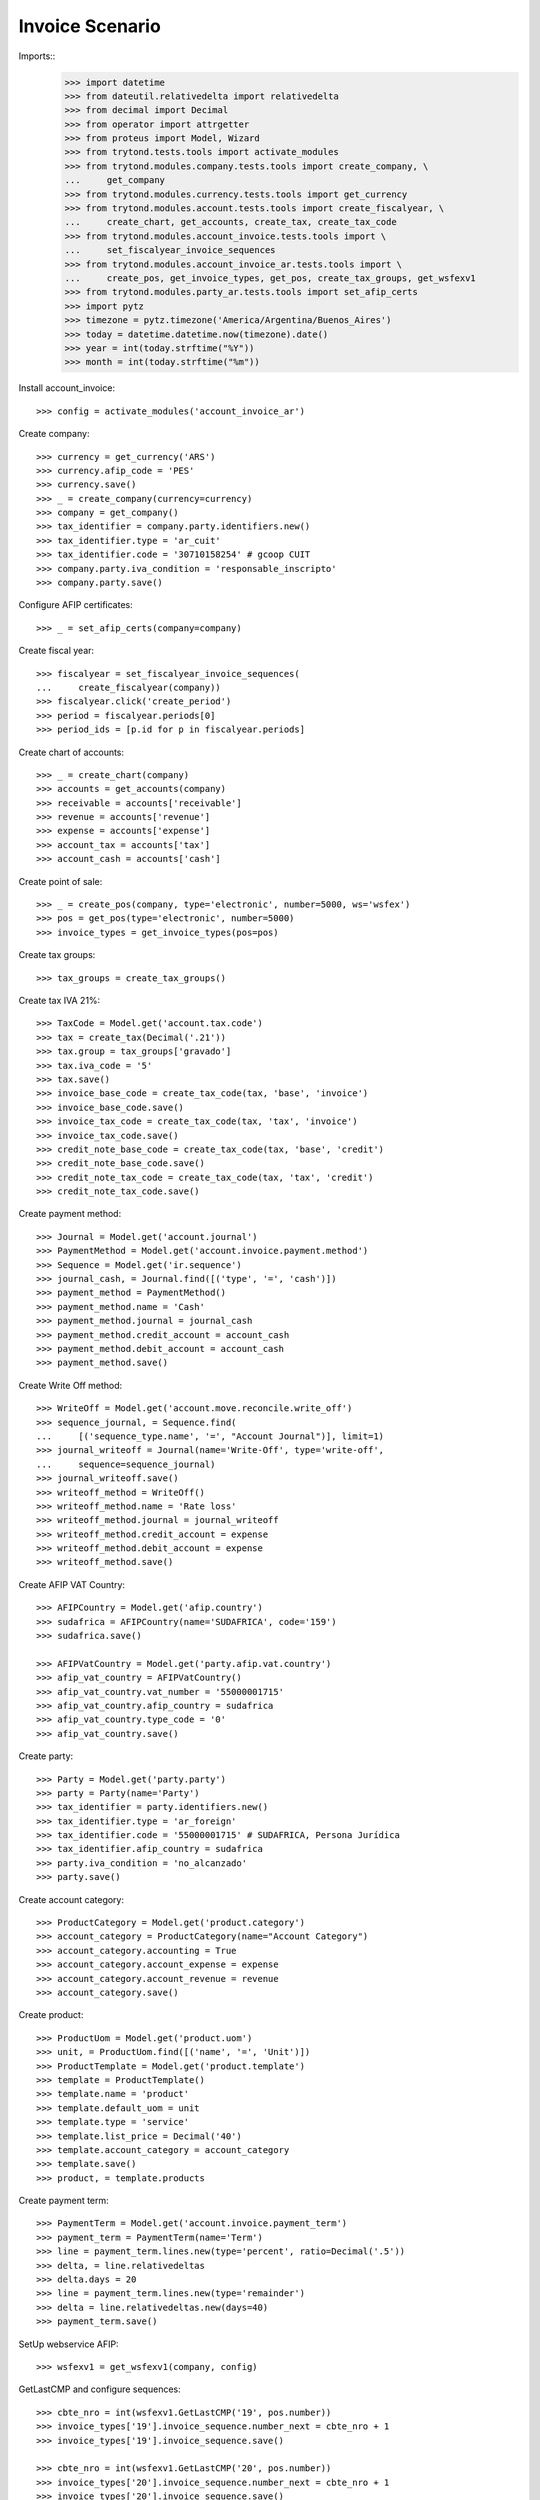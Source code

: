 ================
Invoice Scenario
================

Imports::
    >>> import datetime
    >>> from dateutil.relativedelta import relativedelta
    >>> from decimal import Decimal
    >>> from operator import attrgetter
    >>> from proteus import Model, Wizard
    >>> from trytond.tests.tools import activate_modules
    >>> from trytond.modules.company.tests.tools import create_company, \
    ...     get_company
    >>> from trytond.modules.currency.tests.tools import get_currency
    >>> from trytond.modules.account.tests.tools import create_fiscalyear, \
    ...     create_chart, get_accounts, create_tax, create_tax_code
    >>> from trytond.modules.account_invoice.tests.tools import \
    ...     set_fiscalyear_invoice_sequences
    >>> from trytond.modules.account_invoice_ar.tests.tools import \
    ...     create_pos, get_invoice_types, get_pos, create_tax_groups, get_wsfexv1
    >>> from trytond.modules.party_ar.tests.tools import set_afip_certs
    >>> import pytz
    >>> timezone = pytz.timezone('America/Argentina/Buenos_Aires')
    >>> today = datetime.datetime.now(timezone).date()
    >>> year = int(today.strftime("%Y"))
    >>> month = int(today.strftime("%m"))

Install account_invoice::

    >>> config = activate_modules('account_invoice_ar')

Create company::

    >>> currency = get_currency('ARS')
    >>> currency.afip_code = 'PES'
    >>> currency.save()
    >>> _ = create_company(currency=currency)
    >>> company = get_company()
    >>> tax_identifier = company.party.identifiers.new()
    >>> tax_identifier.type = 'ar_cuit'
    >>> tax_identifier.code = '30710158254' # gcoop CUIT
    >>> company.party.iva_condition = 'responsable_inscripto'
    >>> company.party.save()

Configure AFIP certificates::

    >>> _ = set_afip_certs(company=company)

Create fiscal year::

    >>> fiscalyear = set_fiscalyear_invoice_sequences(
    ...     create_fiscalyear(company))
    >>> fiscalyear.click('create_period')
    >>> period = fiscalyear.periods[0]
    >>> period_ids = [p.id for p in fiscalyear.periods]

Create chart of accounts::

    >>> _ = create_chart(company)
    >>> accounts = get_accounts(company)
    >>> receivable = accounts['receivable']
    >>> revenue = accounts['revenue']
    >>> expense = accounts['expense']
    >>> account_tax = accounts['tax']
    >>> account_cash = accounts['cash']

Create point of sale::

    >>> _ = create_pos(company, type='electronic', number=5000, ws='wsfex')
    >>> pos = get_pos(type='electronic', number=5000)
    >>> invoice_types = get_invoice_types(pos=pos)

Create tax groups::

    >>> tax_groups = create_tax_groups()

Create tax IVA 21%::

    >>> TaxCode = Model.get('account.tax.code')
    >>> tax = create_tax(Decimal('.21'))
    >>> tax.group = tax_groups['gravado']
    >>> tax.iva_code = '5'
    >>> tax.save()
    >>> invoice_base_code = create_tax_code(tax, 'base', 'invoice')
    >>> invoice_base_code.save()
    >>> invoice_tax_code = create_tax_code(tax, 'tax', 'invoice')
    >>> invoice_tax_code.save()
    >>> credit_note_base_code = create_tax_code(tax, 'base', 'credit')
    >>> credit_note_base_code.save()
    >>> credit_note_tax_code = create_tax_code(tax, 'tax', 'credit')
    >>> credit_note_tax_code.save()

Create payment method::

    >>> Journal = Model.get('account.journal')
    >>> PaymentMethod = Model.get('account.invoice.payment.method')
    >>> Sequence = Model.get('ir.sequence')
    >>> journal_cash, = Journal.find([('type', '=', 'cash')])
    >>> payment_method = PaymentMethod()
    >>> payment_method.name = 'Cash'
    >>> payment_method.journal = journal_cash
    >>> payment_method.credit_account = account_cash
    >>> payment_method.debit_account = account_cash
    >>> payment_method.save()

Create Write Off method::

    >>> WriteOff = Model.get('account.move.reconcile.write_off')
    >>> sequence_journal, = Sequence.find(
    ...     [('sequence_type.name', '=', "Account Journal")], limit=1)
    >>> journal_writeoff = Journal(name='Write-Off', type='write-off',
    ...     sequence=sequence_journal)
    >>> journal_writeoff.save()
    >>> writeoff_method = WriteOff()
    >>> writeoff_method.name = 'Rate loss'
    >>> writeoff_method.journal = journal_writeoff
    >>> writeoff_method.credit_account = expense
    >>> writeoff_method.debit_account = expense
    >>> writeoff_method.save()

Create AFIP VAT Country::

    >>> AFIPCountry = Model.get('afip.country')
    >>> sudafrica = AFIPCountry(name='SUDAFRICA', code='159')
    >>> sudafrica.save()

    >>> AFIPVatCountry = Model.get('party.afip.vat.country')
    >>> afip_vat_country = AFIPVatCountry()
    >>> afip_vat_country.vat_number = '55000001715'
    >>> afip_vat_country.afip_country = sudafrica
    >>> afip_vat_country.type_code = '0'
    >>> afip_vat_country.save()

Create party::

    >>> Party = Model.get('party.party')
    >>> party = Party(name='Party')
    >>> tax_identifier = party.identifiers.new()
    >>> tax_identifier.type = 'ar_foreign'
    >>> tax_identifier.code = '55000001715' # SUDAFRICA, Persona Jurídica
    >>> tax_identifier.afip_country = sudafrica
    >>> party.iva_condition = 'no_alcanzado'
    >>> party.save()

Create account category::

    >>> ProductCategory = Model.get('product.category')
    >>> account_category = ProductCategory(name="Account Category")
    >>> account_category.accounting = True
    >>> account_category.account_expense = expense
    >>> account_category.account_revenue = revenue
    >>> account_category.save()

Create product::

    >>> ProductUom = Model.get('product.uom')
    >>> unit, = ProductUom.find([('name', '=', 'Unit')])
    >>> ProductTemplate = Model.get('product.template')
    >>> template = ProductTemplate()
    >>> template.name = 'product'
    >>> template.default_uom = unit
    >>> template.type = 'service'
    >>> template.list_price = Decimal('40')
    >>> template.account_category = account_category
    >>> template.save()
    >>> product, = template.products

Create payment term::

    >>> PaymentTerm = Model.get('account.invoice.payment_term')
    >>> payment_term = PaymentTerm(name='Term')
    >>> line = payment_term.lines.new(type='percent', ratio=Decimal('.5'))
    >>> delta, = line.relativedeltas
    >>> delta.days = 20
    >>> line = payment_term.lines.new(type='remainder')
    >>> delta = line.relativedeltas.new(days=40)
    >>> payment_term.save()

SetUp webservice AFIP::

    >>> wsfexv1 = get_wsfexv1(company, config)

GetLastCMP and configure sequences::

    >>> cbte_nro = int(wsfexv1.GetLastCMP('19', pos.number))
    >>> invoice_types['19'].invoice_sequence.number_next = cbte_nro + 1
    >>> invoice_types['19'].invoice_sequence.save()

    >>> cbte_nro = int(wsfexv1.GetLastCMP('20', pos.number))
    >>> invoice_types['20'].invoice_sequence.number_next = cbte_nro + 1
    >>> invoice_types['20'].invoice_sequence.save()

    >>> cbte_nro = int(wsfexv1.GetLastCMP('21', pos.number))
    >>> invoice_types['21'].invoice_sequence.number_next = cbte_nro + 1
    >>> invoice_types['21'].invoice_sequence.save()

Get USD currency and configure rate::

    >>> rate = currency.rates.new()
    >>> rate.date = today
    >>> rate.rate = Decimal(wsfexv1.GetParamCtz('DOL'))
    >>> # rate.get_afip_rate()
    >>> currency.save()

Get USD currency::

    >>> usd = get_currency('USD')
    >>> usd.afip_code = 'DOL'
    >>> usd.save()

Create invoice::

    >>> Invoice = Model.get('account.invoice')
    >>> InvoiceLine = Model.get('account.invoice.line')
    >>> invoice = Invoice()
    >>> invoice.party = party
    >>> invoice.pos = pos
    >>> invoice.payment_term = payment_term
    >>> invoice.currency = currency
    >>> line = InvoiceLine()
    >>> invoice.lines.append(line)
    >>> line.product = product
    >>> line.quantity = 5
    >>> line.unit_price = Decimal('40')
    >>> line = InvoiceLine()
    >>> invoice.lines.append(line)
    >>> line.account = revenue
    >>> line.description = 'Test'
    >>> line.quantity = 1
    >>> line.unit_price = Decimal(20)
    >>> invoice.untaxed_amount
    Decimal('220.00')
    >>> invoice.tax_amount
    Decimal('0.00')
    >>> invoice.total_amount
    Decimal('220.00')
    >>> invoice.invoice_type == invoice_types['19']
    True
    >>> invoice.save()

Test missing pyafipws_concept at invoice::

    >>> invoice.click('post')  # doctest: +IGNORE_EXCEPTION_DETAIL
    Traceback (most recent call last):
        ...
    UserError: ...
    >>> invoice.state
    'draft'

Post invoice::

    >>> invoice.pyafipws_concept = '2' # service
    >>> invoice.pyafipws_billing_start_date = datetime.date(year, month, 1)
    >>> invoice.pyafipws_billing_end_date = datetime.date(year, month, 10)
    >>> invoice.pyafipws_incoterms = 'FOB'
    >>> invoice.click('post')
    >>> invoice.state
    'posted'
    >>> # invoice.pyafipws_cae
    >>> # invoice.transactions[0].pyafipws_xml_request
    >>> # invoice.transactions[0].pyafipws_xml_response
    >>> invoice.tax_identifier.code
    '30710158254'
    >>> invoice.untaxed_amount
    Decimal('220.00')
    >>> invoice.tax_amount
    Decimal('0')
    >>> invoice.total_amount
    Decimal('220.00')
    >>> receivable.reload()
    >>> receivable.debit
    Decimal('220.00')
    >>> receivable.credit
    Decimal('0.00')
    >>> revenue.reload()
    >>> revenue.debit
    Decimal('0.00')
    >>> revenue.credit
    Decimal('220.00')
    >>> account_tax.reload()
    >>> account_tax.debit
    Decimal('0.00')
    >>> account_tax.credit
    Decimal('0.00')
    >>> with config.set_context(periods=period_ids):
    ...     invoice_base_code = TaxCode(invoice_base_code.id)
    ...     invoice_base_code.amount
    Decimal('0.00')
    >>> with config.set_context(periods=period_ids):
    ...     invoice_tax_code = TaxCode(invoice_tax_code.id)
    ...     invoice_tax_code.amount
    Decimal('0.00')
    >>> with config.set_context(periods=period_ids):
    ...     credit_note_base_code = TaxCode(credit_note_base_code.id)
    ...     credit_note_base_code.amount
    Decimal('0.00')
    >>> with config.set_context(periods=period_ids):
    ...     credit_note_tax_code = TaxCode(credit_note_tax_code.id)
    ...     credit_note_tax_code.amount
    Decimal('0.00')

Credit invoice with refund::

    >>> credit = Wizard('account.invoice.credit', [invoice])
    >>> credit.form.with_refund = True
    >>> credit.form.invoice_date = invoice.invoice_date
    >>> credit.execute('credit')
    >>> credit_note, = Invoice.find([
    ...     ('type', '=', 'out'), ('id', '!=', invoice.id)])
    >>> credit_note.state
    'paid'
    >>> # credit_note.pyafipws_cae
    >>> # credit_note.transactions[0].pyafipws_xml_request
    >>> # credit_note.transactions[0].pyafipws_xml_response
    >>> credit_note.untaxed_amount == -invoice.untaxed_amount
    True
    >>> credit_note.tax_amount == -invoice.tax_amount
    True
    >>> credit_note.total_amount == -invoice.total_amount
    True
    >>> credit_note.origins == invoice.rec_name
    True
    >>> credit_note.pos == pos
    True
    >>> credit_note.invoice_type == invoice_types['21']
    True
    >>> credit_note.reference == invoice.number
    True
    >>> invoice.reload()
    >>> invoice.state
    'cancel'
    >>> invoice.reconciled == today
    True
    >>> receivable.reload()
    >>> receivable.debit
    Decimal('220.00')
    >>> receivable.credit
    Decimal('220.00')
    >>> revenue.reload()
    >>> revenue.debit
    Decimal('220.00')
    >>> revenue.credit
    Decimal('220.00')
    >>> account_tax.reload()
    >>> account_tax.debit
    Decimal('0.00')
    >>> account_tax.credit
    Decimal('0.00')

Test post without point of sale::

    >>> invoice, = invoice.duplicate()
    >>> invoice.currency = currency
    >>> invoice.pyafipws_concept
    '2'
    >>> invoice.pyafipws_incoterms
    'FOB'
    >>> invoice.pyafipws_cae
    >>> invoice.pyafipws_cae_due_date
    >>> invoice.pos
    >>> invoice.invoice_type
    >>> invoice.transactions
    []
    >>> invoice.click('post')  # doctest: +IGNORE_EXCEPTION_DETAIL
    Traceback (most recent call last):
        ...
    UserError: ...
    >>> invoice.state
    'draft'

Test post when clear tax_identifier type::

    >>> tax_identifier, = company.party.identifiers
    >>> tax_identifier.type = None
    >>> tax_identifier.save()

    >>> invoice.click('post')  # doctest: +IGNORE_EXCEPTION_DETAIL
    Traceback (most recent call last):
        ...
    UserError: ...
    >>> invoice.state
    'draft'

    >>> tax_identifier, = company.party.identifiers
    >>> tax_identifier.type = 'ar_cuit'
    >>> tax_identifier.save()

Pay invoice::

    >>> invoice.pos = pos
    >>> invoice.pyafipws_incoterms = 'FOB'
    >>> invoice.click('post')
    >>> pay = Wizard('account.invoice.pay', [invoice])
    >>> pay.form.amount
    Decimal('220.00')
    >>> pay.form.amount = Decimal('110.00')
    >>> pay.form.payment_method = payment_method
    >>> pay.execute('choice')
    >>> pay.state
    'end'

    >>> pay = Wizard('account.invoice.pay', [invoice])
    >>> pay.form.amount
    Decimal('110.00')
    >>> pay.form.amount = Decimal('10.00')
    >>> pay.form.payment_method = payment_method
    >>> pay.execute('choice')
    >>> pay.form.type = 'partial'
    >>> pay.form.amount
    Decimal('10.00')
    >>> len(pay.form.lines_to_pay)
    1
    >>> len(pay.form.payment_lines)
    0
    >>> len(pay.form.lines)
    1
    >>> pay.form.amount_writeoff
    Decimal('100.00')
    >>> pay.execute('pay')

    >>> pay = Wizard('account.invoice.pay', [invoice])
    >>> pay.form.amount
    Decimal('-10.00')
    >>> pay.form.amount = Decimal('99.00')
    >>> pay.form.payment_method = payment_method
    >>> pay.execute('choice')
    >>> pay.form.type = 'writeoff'
    >>> pay.form.writeoff = writeoff_method
    >>> pay.form.amount
    Decimal('99.00')
    >>> len(pay.form.lines_to_pay)
    1
    >>> len(pay.form.payment_lines)
    1
    >>> len(pay.form.lines)
    1
    >>> pay.form.amount_writeoff
    Decimal('1.00')
    >>> pay.execute('pay')

    >>> invoice.state
    'paid'

Create empty invoice::

    >>> invoice = Invoice()
    >>> invoice.party = party
    >>> invoice.pos = pos
    >>> invoice.pyafipws_concept = '1'
    >>> invoice.pyafipws_incoterms = 'FOB'
    >>> invoice.payment_term = payment_term
    >>> invoice.click('post')
    >>> invoice.state
    'paid'

Create some complex invoice and test its taxes base rounding::

    >>> invoice = Invoice()
    >>> invoice.party = party
    >>> invoice.pos = pos
    >>> invoice.pyafipws_concept = '1'
    >>> invoice.pyafipws_incoterms = 'FOB'
    >>> invoice.payment_term = payment_term
    >>> invoice.invoice_date = today
    >>> line = invoice.lines.new()
    >>> line.product = product
    >>> line.quantity = 1
    >>> line.unit_price = Decimal('0.0035')
    >>> line = invoice.lines.new()
    >>> line.product = product
    >>> line.quantity = 1
    >>> line.unit_price = Decimal('0.0035')
    >>> invoice.save()
    >>> invoice.untaxed_amount
    Decimal('0.00')
    >>> found_invoice, = Invoice.find([('untaxed_amount', '=', Decimal(0))])
    >>> found_invoice.id == invoice.id
    True
    >>> found_invoice, = Invoice.find([('total_amount', '=', Decimal(0))])
    >>> found_invoice.id == invoice.id
    True

Create a paid invoice::

    >>> invoice = Invoice()
    >>> invoice.party = party
    >>> invoice.pos = pos
    >>> invoice.pyafipws_concept = '1'
    >>> invoice.pyafipws_incoterms = 'FOB'
    >>> invoice.payment_term = payment_term
    >>> line = invoice.lines.new()
    >>> line.product = product
    >>> line.quantity = 5
    >>> line.unit_price = Decimal('40')
    >>> invoice.click('post')
    >>> pay = Wizard('account.invoice.pay', [invoice])
    >>> pay.form.payment_method = payment_method
    >>> pay.execute('choice')
    >>> pay.state
    'end'
    >>> invoice.tax_identifier.type
    'ar_cuit'
    >>> invoice.state
    'paid'

The invoice is posted when the reconciliation is deleted::

    >>> invoice.payment_lines[0].reconciliation.delete()
    >>> invoice.reload()
    >>> invoice.state
    'posted'
    >>> invoice.tax_identifier.type
    'ar_cuit'

Credit invoice with non line lines::

    >>> invoice = Invoice()
    >>> invoice.party = party
    >>> invoice.pos = pos
    >>> invoice.pyafipws_concept = '1'
    >>> invoice.pyafipws_incoterms = 'FOB'
    >>> invoice.payment_term = payment_term
    >>> line = invoice.lines.new()
    >>> line.product = product
    >>> line.quantity = 5
    >>> line.unit_price = Decimal('40')
    >>> line = invoice.lines.new()
    >>> line.type = 'comment'
    >>> line.description = 'Comment'
    >>> invoice.click('post')
    >>> credit = Wizard('account.invoice.credit', [invoice])
    >>> credit.form.with_refund = True
    >>> credit.execute('credit')

Duplicate and test recover last posted invoice::

    >>> posted_invoice = Invoice.find([
    ...     ('type', '=', 'out'), ('state', '=', 'posted')])[0]
    >>> last_cbte_nro = int(wsfexv1.GetLastCMP('19', pos.number))
    >>> invoice, = invoice.duplicate()
    >>> invoice.pyafipws_concept
    '1'
    >>> invoice.pyafipws_cae = posted_invoice.pyafipws_cae
    >>> invoice.pyafipws_cae_due_date = posted_invoice.pyafipws_cae_due_date
    >>> invoice.pos = posted_invoice.pos
    >>> invoice.invoice_type = posted_invoice.invoice_type
    >>> # invoice.number = posted_invoice.number
    >>> invoice.pyafipws_incoterms = posted_invoice.pyafipws_incoterms
    >>> invoice.transactions
    []
    >>> invoice.save()
    >>> invoice.reload()
    >>> invoice.state
    'draft'
    >>> invoice.invoice_date = posted_invoice.invoice_date
    >>> invoice.click('post')
    >>> invoice.state
    'posted'
    >>> bool(invoice.move)
    True
    >>> invoice.pos == posted_invoice.pos
    True
    >>> invoice.invoice_type == posted_invoice.invoice_type
    True
    >>> # invoice.number == posted_invoice.number
    # True
    >>> # invoice.pyafipws_cae == posted_invoice.pyafipws_cae
    # True
    >>> # invoice.transactions[-1].pyafipws_result == posted_invoice.transactions[-1].pyafipws_result
    # True
    >>> # posted_invoice.transactions[-1].pyafipws_xml_request
    >>> # invoice.transactions[-1].pyafipws_xml_request
    >>> # posted_invoice.transactions[-1].pyafipws_xml_response
    >>> # invoice.transactions[-1].pyafipws_xml_response
